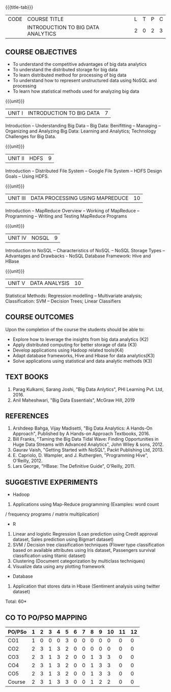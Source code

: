 * 
:properties:
:author: J Suresh
:date: 27 March 2019
:end:

#+startup: showall
{{{title-tab}}}
| CODE | COURSE TITLE                       | L | T | P | C |
|      | INTRODUCTION TO BIG DATA ANALYTICS | 2 | 0 | 2 | 3 |

** COURSE OBJECTIVES
- To understand the competitive advantages of big data analytics 
- To understand the distributed storage for big data
- To learn distributed method for processing of big data
- To understand how to represent unstructured data using NoSQL and processing
- To learn how statistical methods used for analyzing big data


{{{unit}}}
| UNIT I | INTRODUCTION TO BIG DATA | 7 |
Introduction -- Understanding Big Data --  Big Data: Benifitting -- Managing -- Organizing and Analyzing Big Data: Learning and Analytics; Technology Challenges for Big Data.

{{{unit}}}
| UNIT II | HDFS | 9 |
Introduction -- Distributed File System -- Google File System -- HDFS Design Goals -- Using HDFS.

{{{unit}}}
| UNIT III | DATA PROCESSING USING MAPREDUCE | 10 |
Introduction -- MapReduce Overview -- Working of MapReduce -- Programming -- Writing and Testing MapReduce Programs

{{{unit}}}
| UNIT IV | NOSQL | 9 |
Introduction to NoSQL -- Characteristics of NoSQL -- NoSQL Storage Types -- Advantages and Drawbacks - NoSQL Database Framework: Hive and HBase

{{{unit}}}
| UNIT V | DATA ANALYSIS | 10 |
Statistical  Methods: Regression modelling – Multivariate analysis;  Classification: SVM – Decision Trees; Linear Classifiers

** COURSE OUTCOMES
Upon the completion of the course the students should be able to: 
- Explore how to leverage the insights from big data analytics (K2)
- Apply distributed computing for better storage of data (K3)
- Develop applications using Hadoop related tools(K4)
- Adapt database frameworks, Hive  and  Hbase for data  analytics(K3)
- Solve applications using  statistical and data  analytic methods (K3)

** TEXT BOOKS
1. Parag Kulkarni, Sarang Joshi, "Big Data Anlytics", PHI Learning Pvt. Ltd, 2016.
2. Anil Maheshwari, "Big Data Essentials", McGraw Hill, 2019

** REFERENCES
1. Arshdeep Bahga, Vijay Madisetti, "Big Data Analytics: A Hands-On Approach",  Published by A Hands-on Approach Textbooks,  2016.
2. Bill Franks, "Taming the Big Data Tidal Wave: Finding Opportunities in Huge Data Streams with Advanced Analytics", John Wiley & sons, 2012.
3. Gaurav Vaish, "Getting Started with NoSQL",  Packt Publishing Ltd, 2013.
4. E. Capriolo, D. Wampler, and J. Rutherglen, "Programming Hive", O'Reilly, 2012.
5. Lars George, "HBase: The Definitive Guide", O'Reilly, 2011.

** SUGGESTIVE EXPERIMENTS
-  Hadoop
1. Applications using Map-Reduce programming (Examples: word count
/ frequency programs / matrix  multiplication)

-  R
1. Linear and logistic Regression (Loan prediction using Credit approval dataset, Sales prediction using  Bigmart  dataset)
2. SVM / Decision tree classification techniques (Flower type classification based  on available attributes using  Iris dataset, Passengers survival classification using  titanic dataset)
3. Clustering (Document categorization by multiclass techniques)
4. Visualize  data  using  any plotting framework

- Database
1. Application that stores data  in Hbase (Sentiment analysis using  twitter dataset)


\hfill *Total: 60*


** CO TO PO/PSO MAPPING 
#+NAME: co-po-mapping
| PO/PSo | 1 | 2 | 3 | 4 | 5 | 6 | 7 | 8 | 9 | 10 | 11 | 12 |
|--------+---+---+---+---+---+---+---+---+---+----+----+----|
| CO1    | 1 | 0 | 0 | 0 | 3 | 0 | 0 | 0 | 0 |  0 |  0 |  0 |
| CO2    | 2 | 3 | 1 | 3 | 2 | 0 | 0 | 0 | 0 |  0 |  0 |  0 |
| CO3    | 2 | 3 | 1 | 3 | 2 | 0 | 0 | 1 | 3 |  3 |  0 |  0 |
| CO4    | 2 | 3 | 1 | 3 | 2 | 0 | 0 | 1 | 3 |  3 |  0 |  0 |
| CO5    | 2 | 3 | 1 | 3 | 2 | 0 | 0 | 1 | 3 |  3 |  0 |  0 |
|--------+---+---+---+---+---+---+---+---+---+----+----+----|
| Course | 2 | 3 | 1 | 3 | 3 | 0 | 0 | 1 | 2 |  2 |  0 |  0 |

# | Score          | 9 | 12 | 4 | 12 | 11 | 0 | 0 | 3 | 9 |  9 |  0 |  0 |
